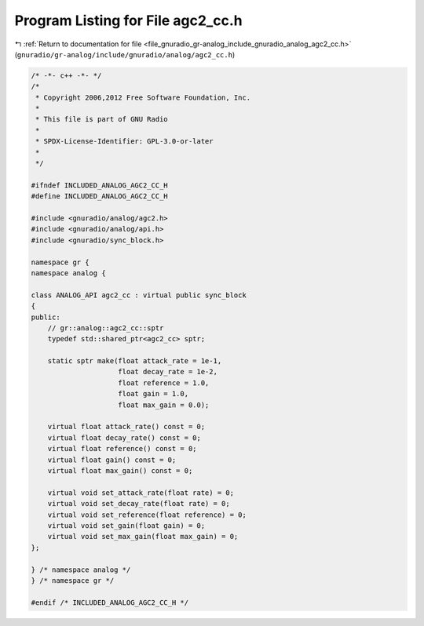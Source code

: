 
.. _program_listing_file_gnuradio_gr-analog_include_gnuradio_analog_agc2_cc.h:

Program Listing for File agc2_cc.h
==================================

|exhale_lsh| :ref:`Return to documentation for file <file_gnuradio_gr-analog_include_gnuradio_analog_agc2_cc.h>` (``gnuradio/gr-analog/include/gnuradio/analog/agc2_cc.h``)

.. |exhale_lsh| unicode:: U+021B0 .. UPWARDS ARROW WITH TIP LEFTWARDS

.. code-block:: cpp

   /* -*- c++ -*- */
   /*
    * Copyright 2006,2012 Free Software Foundation, Inc.
    *
    * This file is part of GNU Radio
    *
    * SPDX-License-Identifier: GPL-3.0-or-later
    *
    */
   
   #ifndef INCLUDED_ANALOG_AGC2_CC_H
   #define INCLUDED_ANALOG_AGC2_CC_H
   
   #include <gnuradio/analog/agc2.h>
   #include <gnuradio/analog/api.h>
   #include <gnuradio/sync_block.h>
   
   namespace gr {
   namespace analog {
   
   class ANALOG_API agc2_cc : virtual public sync_block
   {
   public:
       // gr::analog::agc2_cc::sptr
       typedef std::shared_ptr<agc2_cc> sptr;
   
       static sptr make(float attack_rate = 1e-1,
                        float decay_rate = 1e-2,
                        float reference = 1.0,
                        float gain = 1.0,
                        float max_gain = 0.0);
   
       virtual float attack_rate() const = 0;
       virtual float decay_rate() const = 0;
       virtual float reference() const = 0;
       virtual float gain() const = 0;
       virtual float max_gain() const = 0;
   
       virtual void set_attack_rate(float rate) = 0;
       virtual void set_decay_rate(float rate) = 0;
       virtual void set_reference(float reference) = 0;
       virtual void set_gain(float gain) = 0;
       virtual void set_max_gain(float max_gain) = 0;
   };
   
   } /* namespace analog */
   } /* namespace gr */
   
   #endif /* INCLUDED_ANALOG_AGC2_CC_H */
